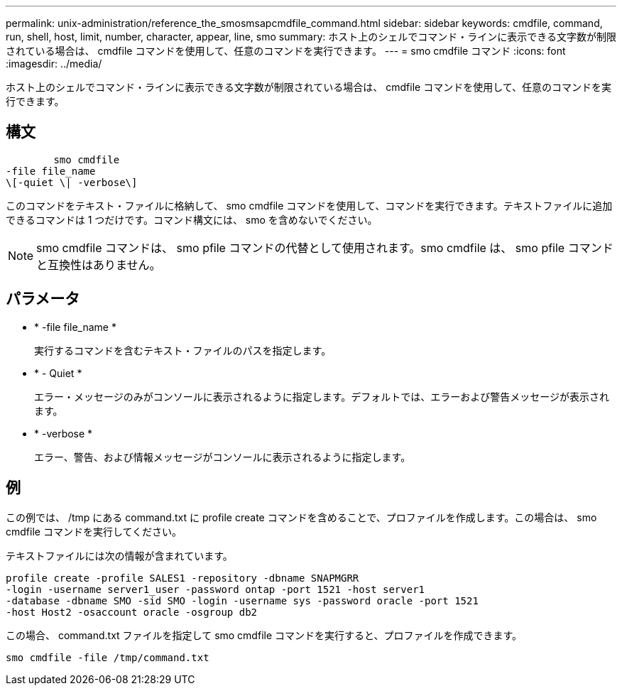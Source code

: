 ---
permalink: unix-administration/reference_the_smosmsapcmdfile_command.html 
sidebar: sidebar 
keywords: cmdfile, command, run, shell, host, limit, number, character, appear, line, smo 
summary: ホスト上のシェルでコマンド・ラインに表示できる文字数が制限されている場合は、 cmdfile コマンドを使用して、任意のコマンドを実行できます。 
---
= smo cmdfile コマンド
:icons: font
:imagesdir: ../media/


[role="lead"]
ホスト上のシェルでコマンド・ラインに表示できる文字数が制限されている場合は、 cmdfile コマンドを使用して、任意のコマンドを実行できます。



== 構文

[listing]
----

        smo cmdfile
-file file_name
\[-quiet \| -verbose\]
----
このコマンドをテキスト・ファイルに格納して、 smo cmdfile コマンドを使用して、コマンドを実行できます。テキストファイルに追加できるコマンドは 1 つだけです。コマンド構文には、 smo を含めないでください。


NOTE: smo cmdfile コマンドは、 smo pfile コマンドの代替として使用されます。smo cmdfile は、 smo pfile コマンドと互換性はありません。



== パラメータ

* * -file file_name *
+
実行するコマンドを含むテキスト・ファイルのパスを指定します。

* * - Quiet *
+
エラー・メッセージのみがコンソールに表示されるように指定します。デフォルトでは、エラーおよび警告メッセージが表示されます。

* * -verbose *
+
エラー、警告、および情報メッセージがコンソールに表示されるように指定します。





== 例

この例では、 /tmp にある command.txt に profile create コマンドを含めることで、プロファイルを作成します。この場合は、 smo cmdfile コマンドを実行してください。

テキストファイルには次の情報が含まれています。

[listing]
----
profile create -profile SALES1 -repository -dbname SNAPMGRR
-login -username server1_user -password ontap -port 1521 -host server1
-database -dbname SMO -sid SMO -login -username sys -password oracle -port 1521
-host Host2 -osaccount oracle -osgroup db2
----
この場合、 command.txt ファイルを指定して smo cmdfile コマンドを実行すると、プロファイルを作成できます。

[listing]
----
smo cmdfile -file /tmp/command.txt
----